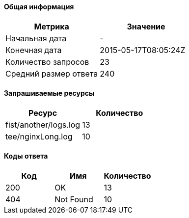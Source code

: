 ==== Общая информация

[options="header"]
|===
| Метрика | Значение
| Начальная дата | -
| Конечная дата | 2015-05-17T08:05:24Z
| Количество запросов | 23
| Средний размер ответа | 240
|===
==== Запрашиваемые ресурсы

[options="header"]
|===
| Ресурс | Количество
| fist/another/logs.log | 13
| tee/nginxLong.log | 10
|===
==== Коды ответа

[options="header"]
|===
| Код | Имя | Количество
| 200 | OK | 13
| 404 | Not Found | 10
|===
